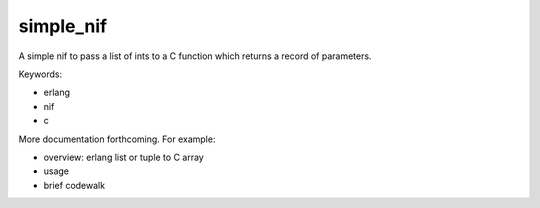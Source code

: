 ==========
simple_nif
==========


A simple nif to pass a list of ints to a C function which returns a record of parameters.

Keywords:

- erlang
- nif
- c

More documentation forthcoming.  For example:

- overview: erlang list or tuple to C array
- usage
- brief codewalk






